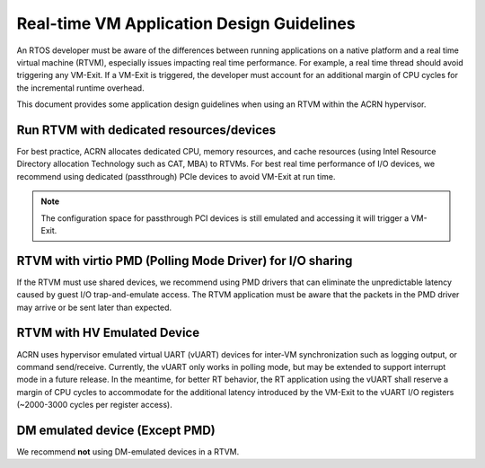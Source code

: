 .. _rtvm_workload_guideline:

Real-time VM Application Design Guidelines
##########################################

An RTOS developer must be aware of the differences between running applications on a native
platform and a real time virtual machine (RTVM), especially issues impacting real time
performance. For example, a real time thread should avoid triggering any VM-Exit. If a VM-Exit
is triggered, the developer must account for an additional margin of CPU cycles for the
incremental runtime overhead.

This document provides some application design guidelines when using an RTVM within the ACRN hypervisor.

Run RTVM with dedicated resources/devices
*****************************************

For best practice, ACRN allocates dedicated CPU, memory resources, and cache resources (using Intel
Resource Directory allocation Technology such as CAT, MBA) to RTVMs. For best real time performance
of I/O devices, we recommend using dedicated (passthrough) PCIe devices to avoid VM-Exit at run time.

.. note::
   The configuration space for passthrough PCI devices is still emulated and accessing it will
   trigger a VM-Exit.

RTVM with virtio PMD (Polling Mode Driver) for I/O sharing
**********************************************************

If the RTVM must use shared devices, we recommend using PMD drivers that can eliminate the
unpredictable latency caused by guest I/O trap-and-emulate access. The RTVM application must be
aware that the packets in the PMD driver may arrive or be sent later than expected.

RTVM with HV Emulated Device
****************************

ACRN uses hypervisor emulated virtual UART (vUART) devices for inter-VM synchronization such as
logging output, or command send/receive.  Currently, the vUART only works in polling mode, but
may be extended to support interrupt mode in a future release. In the meantime, for better RT
behavior, the RT application using the vUART shall reserve a margin of CPU cycles to accommodate
for the additional latency introduced by the VM-Exit to the vUART I/O registers (~2000-3000 cycles
per register access).

DM emulated device (Except PMD)
*******************************

We recommend **not** using DM-emulated devices in a RTVM.
